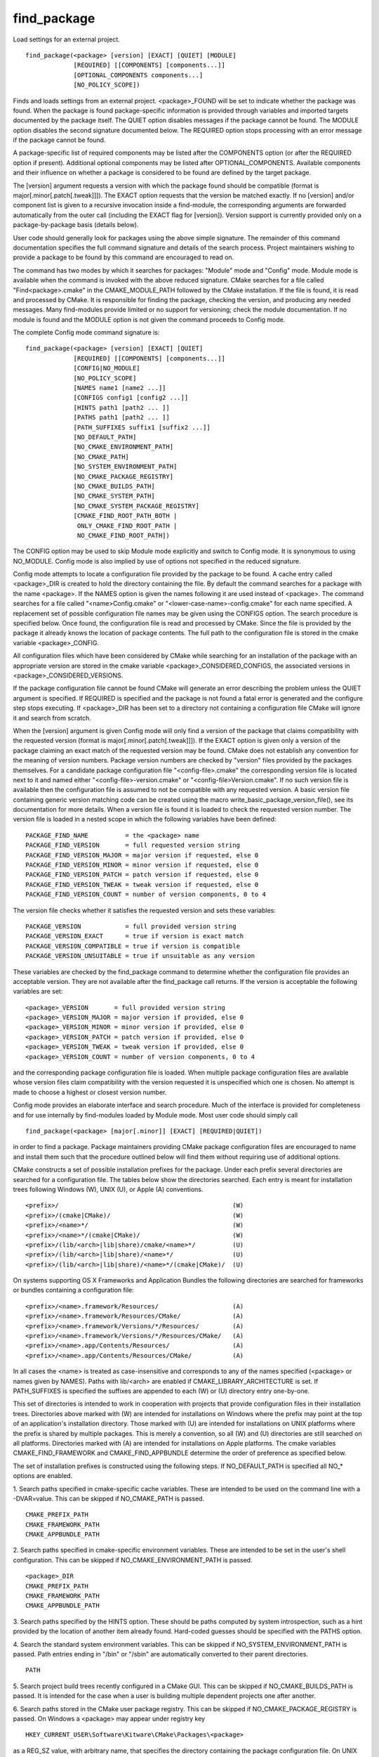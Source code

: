 find_package
------------

Load settings for an external project.

::

  find_package(<package> [version] [EXACT] [QUIET] [MODULE]
               [REQUIRED] [[COMPONENTS] [components...]]
               [OPTIONAL_COMPONENTS components...]
               [NO_POLICY_SCOPE])

Finds and loads settings from an external project.  <package>_FOUND
will be set to indicate whether the package was found.  When the
package is found package-specific information is provided through
variables and imported targets documented by the package itself.  The
QUIET option disables messages if the package cannot be found.  The
MODULE option disables the second signature documented below.  The
REQUIRED option stops processing with an error message if the package
cannot be found.

A package-specific list of required components may be listed after the
COMPONENTS option (or after the REQUIRED option if present).
Additional optional components may be listed after
OPTIONAL_COMPONENTS.  Available components and their influence on
whether a package is considered to be found are defined by the target
package.

The [version] argument requests a version with which the package found
should be compatible (format is major[.minor[.patch[.tweak]]]).  The
EXACT option requests that the version be matched exactly.  If no
[version] and/or component list is given to a recursive invocation
inside a find-module, the corresponding arguments are forwarded
automatically from the outer call (including the EXACT flag for
[version]).  Version support is currently provided only on a
package-by-package basis (details below).

User code should generally look for packages using the above simple
signature.  The remainder of this command documentation specifies the
full command signature and details of the search process.  Project
maintainers wishing to provide a package to be found by this command
are encouraged to read on.

The command has two modes by which it searches for packages: "Module"
mode and "Config" mode.  Module mode is available when the command is
invoked with the above reduced signature.  CMake searches for a file
called "Find<package>.cmake" in the CMAKE_MODULE_PATH followed by the
CMake installation.  If the file is found, it is read and processed by
CMake.  It is responsible for finding the package, checking the
version, and producing any needed messages.  Many find-modules provide
limited or no support for versioning; check the module documentation.
If no module is found and the MODULE option is not given the command
proceeds to Config mode.

The complete Config mode command signature is:

::

  find_package(<package> [version] [EXACT] [QUIET]
               [REQUIRED] [[COMPONENTS] [components...]]
               [CONFIG|NO_MODULE]
               [NO_POLICY_SCOPE]
               [NAMES name1 [name2 ...]]
               [CONFIGS config1 [config2 ...]]
               [HINTS path1 [path2 ... ]]
               [PATHS path1 [path2 ... ]]
               [PATH_SUFFIXES suffix1 [suffix2 ...]]
               [NO_DEFAULT_PATH]
               [NO_CMAKE_ENVIRONMENT_PATH]
               [NO_CMAKE_PATH]
               [NO_SYSTEM_ENVIRONMENT_PATH]
               [NO_CMAKE_PACKAGE_REGISTRY]
               [NO_CMAKE_BUILDS_PATH]
               [NO_CMAKE_SYSTEM_PATH]
               [NO_CMAKE_SYSTEM_PACKAGE_REGISTRY]
               [CMAKE_FIND_ROOT_PATH_BOTH |
                ONLY_CMAKE_FIND_ROOT_PATH |
                NO_CMAKE_FIND_ROOT_PATH])

The CONFIG option may be used to skip Module mode explicitly and
switch to Config mode.  It is synonymous to using NO_MODULE.  Config
mode is also implied by use of options not specified in the reduced
signature.

Config mode attempts to locate a configuration file provided by the
package to be found.  A cache entry called <package>_DIR is created to
hold the directory containing the file.  By default the command
searches for a package with the name <package>.  If the NAMES option
is given the names following it are used instead of <package>.  The
command searches for a file called "<name>Config.cmake" or
"<lower-case-name>-config.cmake" for each name specified.  A
replacement set of possible configuration file names may be given
using the CONFIGS option.  The search procedure is specified below.
Once found, the configuration file is read and processed by CMake.
Since the file is provided by the package it already knows the
location of package contents.  The full path to the configuration file
is stored in the cmake variable <package>_CONFIG.

All configuration files which have been considered by CMake while
searching for an installation of the package with an appropriate
version are stored in the cmake variable <package>_CONSIDERED_CONFIGS,
the associated versions in <package>_CONSIDERED_VERSIONS.

If the package configuration file cannot be found CMake will generate
an error describing the problem unless the QUIET argument is
specified.  If REQUIRED is specified and the package is not found a
fatal error is generated and the configure step stops executing.  If
<package>_DIR has been set to a directory not containing a
configuration file CMake will ignore it and search from scratch.

When the [version] argument is given Config mode will only find a
version of the package that claims compatibility with the requested
version (format is major[.minor[.patch[.tweak]]]).  If the EXACT
option is given only a version of the package claiming an exact match
of the requested version may be found.  CMake does not establish any
convention for the meaning of version numbers.  Package version
numbers are checked by "version" files provided by the packages
themselves.  For a candidate package configuration file
"<config-file>.cmake" the corresponding version file is located next
to it and named either "<config-file>-version.cmake" or
"<config-file>Version.cmake".  If no such version file is available
then the configuration file is assumed to not be compatible with any
requested version.  A basic version file containing generic version
matching code can be created using the macro
write_basic_package_version_file(), see its documentation for more
details.  When a version file is found it is loaded to check the
requested version number.  The version file is loaded in a nested
scope in which the following variables have been defined:

::

  PACKAGE_FIND_NAME          = the <package> name
  PACKAGE_FIND_VERSION       = full requested version string
  PACKAGE_FIND_VERSION_MAJOR = major version if requested, else 0
  PACKAGE_FIND_VERSION_MINOR = minor version if requested, else 0
  PACKAGE_FIND_VERSION_PATCH = patch version if requested, else 0
  PACKAGE_FIND_VERSION_TWEAK = tweak version if requested, else 0
  PACKAGE_FIND_VERSION_COUNT = number of version components, 0 to 4

The version file checks whether it satisfies the requested version and
sets these variables:

::

  PACKAGE_VERSION            = full provided version string
  PACKAGE_VERSION_EXACT      = true if version is exact match
  PACKAGE_VERSION_COMPATIBLE = true if version is compatible
  PACKAGE_VERSION_UNSUITABLE = true if unsuitable as any version

These variables are checked by the find_package command to determine
whether the configuration file provides an acceptable version.  They
are not available after the find_package call returns.  If the version
is acceptable the following variables are set:

::

  <package>_VERSION       = full provided version string
  <package>_VERSION_MAJOR = major version if provided, else 0
  <package>_VERSION_MINOR = minor version if provided, else 0
  <package>_VERSION_PATCH = patch version if provided, else 0
  <package>_VERSION_TWEAK = tweak version if provided, else 0
  <package>_VERSION_COUNT = number of version components, 0 to 4

and the corresponding package configuration file is loaded.  When
multiple package configuration files are available whose version files
claim compatibility with the version requested it is unspecified which
one is chosen.  No attempt is made to choose a highest or closest
version number.

Config mode provides an elaborate interface and search procedure.
Much of the interface is provided for completeness and for use
internally by find-modules loaded by Module mode.  Most user code
should simply call

::

  find_package(<package> [major[.minor]] [EXACT] [REQUIRED|QUIET])

in order to find a package.  Package maintainers providing CMake
package configuration files are encouraged to name and install them
such that the procedure outlined below will find them without
requiring use of additional options.

CMake constructs a set of possible installation prefixes for the
package.  Under each prefix several directories are searched for a
configuration file.  The tables below show the directories searched.
Each entry is meant for installation trees following Windows (W), UNIX
(U), or Apple (A) conventions.

::

  <prefix>/                                               (W)
  <prefix>/(cmake|CMake)/                                 (W)
  <prefix>/<name>*/                                       (W)
  <prefix>/<name>*/(cmake|CMake)/                         (W)
  <prefix>/(lib/<arch>|lib|share)/cmake/<name>*/          (U)
  <prefix>/(lib/<arch>|lib|share)/<name>*/                (U)
  <prefix>/(lib/<arch>|lib|share)/<name>*/(cmake|CMake)/  (U)

On systems supporting OS X Frameworks and Application Bundles the
following directories are searched for frameworks or bundles
containing a configuration file:

::

  <prefix>/<name>.framework/Resources/                    (A)
  <prefix>/<name>.framework/Resources/CMake/              (A)
  <prefix>/<name>.framework/Versions/*/Resources/         (A)
  <prefix>/<name>.framework/Versions/*/Resources/CMake/   (A)
  <prefix>/<name>.app/Contents/Resources/                 (A)
  <prefix>/<name>.app/Contents/Resources/CMake/           (A)

In all cases the <name> is treated as case-insensitive and corresponds
to any of the names specified (<package> or names given by NAMES).
Paths with lib/<arch> are enabled if CMAKE_LIBRARY_ARCHITECTURE is
set.  If PATH_SUFFIXES is specified the suffixes are appended to each
(W) or (U) directory entry one-by-one.

This set of directories is intended to work in cooperation with
projects that provide configuration files in their installation trees.
Directories above marked with (W) are intended for installations on
Windows where the prefix may point at the top of an application's
installation directory.  Those marked with (U) are intended for
installations on UNIX platforms where the prefix is shared by multiple
packages.  This is merely a convention, so all (W) and (U) directories
are still searched on all platforms.  Directories marked with (A) are
intended for installations on Apple platforms.  The cmake variables
CMAKE_FIND_FRAMEWORK and CMAKE_FIND_APPBUNDLE determine the order of
preference as specified below.

The set of installation prefixes is constructed using the following
steps.  If NO_DEFAULT_PATH is specified all NO_* options are enabled.

1.  Search paths specified in cmake-specific cache variables.  These
are intended to be used on the command line with a -DVAR=value.  This
can be skipped if NO_CMAKE_PATH is passed.

::

   CMAKE_PREFIX_PATH
   CMAKE_FRAMEWORK_PATH
   CMAKE_APPBUNDLE_PATH

2.  Search paths specified in cmake-specific environment variables.
These are intended to be set in the user's shell configuration.  This
can be skipped if NO_CMAKE_ENVIRONMENT_PATH is passed.

::

   <package>_DIR
   CMAKE_PREFIX_PATH
   CMAKE_FRAMEWORK_PATH
   CMAKE_APPBUNDLE_PATH

3.  Search paths specified by the HINTS option.  These should be paths
computed by system introspection, such as a hint provided by the
location of another item already found.  Hard-coded guesses should be
specified with the PATHS option.

4.  Search the standard system environment variables.  This can be
skipped if NO_SYSTEM_ENVIRONMENT_PATH is passed.  Path entries ending
in "/bin" or "/sbin" are automatically converted to their parent
directories.

::

   PATH

5.  Search project build trees recently configured in a CMake GUI.
This can be skipped if NO_CMAKE_BUILDS_PATH is passed.  It is intended
for the case when a user is building multiple dependent projects one
after another.

6.  Search paths stored in the CMake user package registry.  This can
be skipped if NO_CMAKE_PACKAGE_REGISTRY is passed.  On Windows a
<package> may appear under registry key

::

  HKEY_CURRENT_USER\Software\Kitware\CMake\Packages\<package>

as a REG_SZ value, with arbitrary name, that specifies the directory
containing the package configuration file.  On UNIX platforms a
<package> may appear under the directory

::

  ~/.cmake/packages/<package>

as a file, with arbitrary name, whose content specifies the directory
containing the package configuration file.  See the export(PACKAGE)
command to create user package registry entries for project build
trees.

7.  Search cmake variables defined in the Platform files for the
current system.  This can be skipped if NO_CMAKE_SYSTEM_PATH is
passed.

::

   CMAKE_SYSTEM_PREFIX_PATH
   CMAKE_SYSTEM_FRAMEWORK_PATH
   CMAKE_SYSTEM_APPBUNDLE_PATH

8.  Search paths stored in the CMake system package registry.  This
can be skipped if NO_CMAKE_SYSTEM_PACKAGE_REGISTRY is passed.  On
Windows a <package> may appear under registry key

::

  HKEY_LOCAL_MACHINE\Software\Kitware\CMake\Packages\<package>

as a REG_SZ value, with arbitrary name, that specifies the directory
containing the package configuration file.  There is no system package
registry on non-Windows platforms.

9.  Search paths specified by the PATHS option.  These are typically
hard-coded guesses.

On Darwin or systems supporting OS X Frameworks, the cmake variable
CMAKE_FIND_FRAMEWORK can be set to empty or one of the following:

::

   "FIRST"  - Try to find frameworks before standard
              libraries or headers. This is the default on Darwin.
   "LAST"   - Try to find frameworks after standard
              libraries or headers.
   "ONLY"   - Only try to find frameworks.
   "NEVER" - Never try to find frameworks.

On Darwin or systems supporting OS X Application Bundles, the cmake
variable CMAKE_FIND_APPBUNDLE can be set to empty or one of the
following:

::

   "FIRST"  - Try to find application bundles before standard
              programs. This is the default on Darwin.
   "LAST"   - Try to find application bundles after standard
              programs.
   "ONLY"   - Only try to find application bundles.
   "NEVER" - Never try to find application bundles.

The CMake variable CMAKE_FIND_ROOT_PATH specifies one or more
directories to be prepended to all other search directories.  This
effectively "re-roots" the entire search under given locations.  By
default it is empty.  It is especially useful when cross-compiling to
point to the root directory of the target environment and CMake will
search there too.  By default at first the directories listed in
CMAKE_FIND_ROOT_PATH and then the non-rooted directories will be
searched.  The default behavior can be adjusted by setting
CMAKE_FIND_ROOT_PATH_MODE_PACKAGE.  This behavior can be manually
overridden on a per-call basis.  By using CMAKE_FIND_ROOT_PATH_BOTH
the search order will be as described above.  If
NO_CMAKE_FIND_ROOT_PATH is used then CMAKE_FIND_ROOT_PATH will not be
used.  If ONLY_CMAKE_FIND_ROOT_PATH is used then only the re-rooted
directories will be searched.

The default search order is designed to be most-specific to
least-specific for common use cases.  Projects may override the order
by simply calling the command multiple times and using the NO_*
options:

::

   find_package(<package> PATHS paths... NO_DEFAULT_PATH)
   find_package(<package>)

Once one of the calls succeeds the result variable will be set and
stored in the cache so that no call will search again.

Every non-REQUIRED find_package() call can be disabled by setting the
variable CMAKE_DISABLE_FIND_PACKAGE_<package> to TRUE.  See the
documentation for the CMAKE_DISABLE_FIND_PACKAGE_<package> variable
for more information.

When loading a find module or package configuration file find_package
defines variables to provide information about the call arguments (and
restores their original state before returning):

::

 <package>_FIND_REQUIRED      = true if REQUIRED option was given
 <package>_FIND_QUIETLY       = true if QUIET option was given
 <package>_FIND_VERSION       = full requested version string
 <package>_FIND_VERSION_MAJOR = major version if requested, else 0
 <package>_FIND_VERSION_MINOR = minor version if requested, else 0
 <package>_FIND_VERSION_PATCH = patch version if requested, else 0
 <package>_FIND_VERSION_TWEAK = tweak version if requested, else 0
 <package>_FIND_VERSION_COUNT = number of version components, 0 to 4
 <package>_FIND_VERSION_EXACT = true if EXACT option was given
 <package>_FIND_COMPONENTS    = list of requested components
 <package>_FIND_REQUIRED_<c>  = true if component <c> is required
                                false if component <c> is optional

In Module mode the loaded find module is responsible to honor the
request detailed by these variables; see the find module for details.
In Config mode find_package handles REQUIRED, QUIET, and version
options automatically but leaves it to the package configuration file
to handle components in a way that makes sense for the package.  The
package configuration file may set <package>_FOUND to false to tell
find_package that component requirements are not satisfied.

See the cmake_policy() command documentation for discussion of the
NO_POLICY_SCOPE option.
